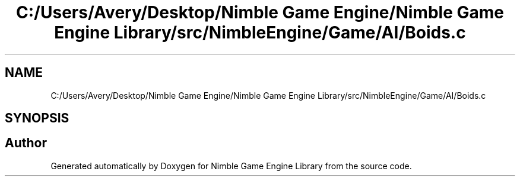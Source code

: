.TH "C:/Users/Avery/Desktop/Nimble Game Engine/Nimble Game Engine Library/src/NimbleEngine/Game/AI/Boids.c" 3 "Fri Aug 14 2020" "Version 0.1.0" "Nimble Game Engine Library" \" -*- nroff -*-
.ad l
.nh
.SH NAME
C:/Users/Avery/Desktop/Nimble Game Engine/Nimble Game Engine Library/src/NimbleEngine/Game/AI/Boids.c
.SH SYNOPSIS
.br
.PP
.SH "Author"
.PP 
Generated automatically by Doxygen for Nimble Game Engine Library from the source code\&.
